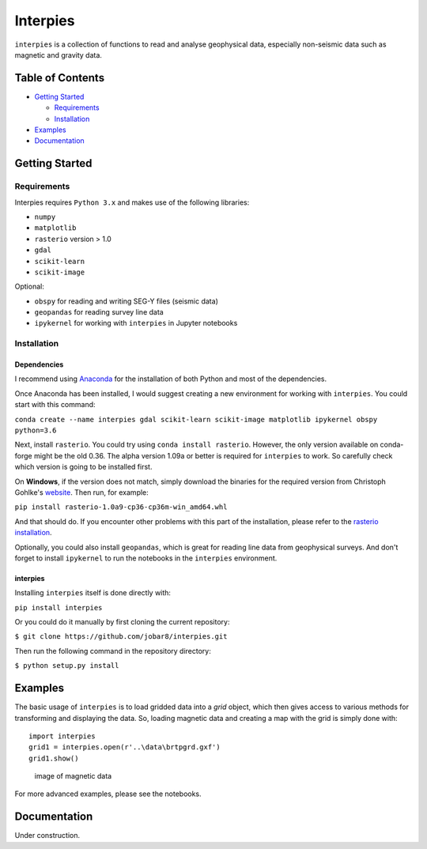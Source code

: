 Interpies
=========

``interpies`` is a collection of functions to read and analyse
geophysical data, especially non-seismic data such as magnetic and
gravity data.

Table of Contents
-----------------

-  `Getting Started <##GettingStarted>`__

   -  `Requirements <###Prerequisits>`__
   -  `Installation <###Installation>`__

-  `Examples <##Examples>`__
-  `Documentation <##Documentation>`__

Getting Started
---------------

Requirements
~~~~~~~~~~~~

Interpies requires ``Python 3.x`` and makes use of the following
libraries:

-  ``numpy``
-  ``matplotlib``
-  ``rasterio`` version > 1.0
-  ``gdal``
-  ``scikit-learn``
-  ``scikit-image``

Optional:

-  ``obspy`` for reading and writing SEG-Y files (seismic data)
-  ``geopandas`` for reading survey line data
-  ``ipykernel`` for working with ``interpies`` in Jupyter notebooks

Installation
~~~~~~~~~~~~

Dependencies
^^^^^^^^^^^^

I recommend using
`Anaconda <https://www.continuum.io/what-is-anaconda>`__ for the
installation of both Python and most of the dependencies.

Once Anaconda has been installed, I would suggest creating a new
environment for working with ``interpies``. You could start with this
command:

``conda create --name interpies gdal scikit-learn scikit-image matplotlib ipykernel obspy python=3.6``

Next, install ``rasterio``. You could try using
``conda install rasterio``. However, the only version available on
conda-forge might be the old 0.36. The alpha version 1.09a or better is
required for ``interpies`` to work. So carefully check which version is
going to be installed first.

On **Windows**, if the version does not match, simply download the
binaries for the required version from Christoph Gohlke's
`website <http://www.lfd.uci.edu/~gohlke/pythonlibs/#rasterio>`__. Then
run, for example:

``pip install rasterio-1.0a9-cp36-cp36m-win_amd64.whl``

And that should do. If you encounter other problems with this part of
the installation, please refer to the `rasterio
installation <https://mapbox.github.io/rasterio/installation.html>`__.

Optionally, you could also install ``geopandas``, which is great for
reading line data from geophysical surveys. And don't forget to install
``ipykernel`` to run the notebooks in the ``interpies`` environment.

interpies
^^^^^^^^^

Installing ``interpies`` itself is done directly with:

``pip install interpies``

Or you could do it manually by first cloning the current repository:

``$ git clone https://github.com/jobar8/interpies.git``

Then run the following command in the repository directory:

``$ python setup.py install``

Examples
--------

The basic usage of ``interpies`` is to load gridded data into a *grid*
object, which then gives access to various methods for transforming and
displaying the data. So, loading magnetic data and creating a map with
the grid is simply done with:

::

    import interpies 
    grid1 = interpies.open(r'..\data\brtpgrd.gxf')
    grid1.show()

.. figure:: /doc/mag_survey_example.png
   :alt: image of magnetic data

   image of magnetic data

For more advanced examples, please see the notebooks.

Documentation
-------------

Under construction.


